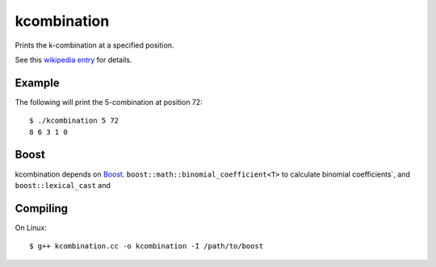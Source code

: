 kcombination
============

Prints the k-combination at a specified position.

See this `wikipedia entry`_ for details.

Example
~~~~~~~
The following will print the 5-combination at position 72::

  $ ./kcombination 5 72
  8 6 3 1 0 

Boost
~~~~~
kcombination depends on Boost_. ``boost::math::binomial_coefficient<T>`` to
calculate binomial coefficients`, and  ``boost::lexical_cast`` and 

Compiling
~~~~~~~~~
On Linux::

  $ g++ kcombination.cc -o kcombination -I /path/to/boost


.. _Boost: http://boost.org
.. _wikipedia entry: https://secure.wikimedia.org/wikipedia/en/wiki/Combinatorial_number_system#Finding_the_k-combination_for_a_given_number

